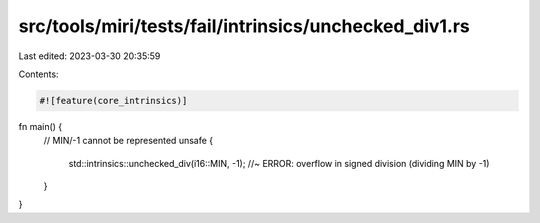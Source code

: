 src/tools/miri/tests/fail/intrinsics/unchecked_div1.rs
======================================================

Last edited: 2023-03-30 20:35:59

Contents:

.. code-block:: rs

    #![feature(core_intrinsics)]
fn main() {
    // MIN/-1 cannot be represented
    unsafe {
        std::intrinsics::unchecked_div(i16::MIN, -1); //~ ERROR: overflow in signed division (dividing MIN by -1)
    }
}


